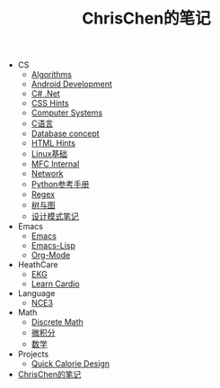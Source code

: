 #+TITLE: ChrisChen的笔记

   + CS
     + [[file:CS/Algorithms.org][Algorithms]]
     + [[file:CS/Android.org][Android Development]]
     + [[file:CS/CSharp.org][C# .Net]]
     + [[file:CS/css.org][CSS Hints]]
     + [[file:CS/os.org][Computer Systems]]
     + [[file:CS/C.org][C语言]]
     + [[file:CS/DB.org][Database concept]]
     + [[file:CS/html.org][HTML Hints]]
     + [[file:CS/linux.org][Linux基础]]
     + [[file:CS/mfc.org][MFC Internal]]
     + [[file:CS/Network.org][Network]]
     + [[file:CS/Python.org][Python参考手册]]
     + [[file:CS/Regex.org][Regex]]
     + [[file:CS/TreeAndGraph.org][树与图]]
     + [[file:CS/DesignPattern.org][设计模式笔记]]
   + Emacs
     + [[file:Emacs/emacs.org][Emacs]]
     + [[file:Emacs/emacs-lisp.org][Emacs-Lisp]]
     + [[file:Emacs/orgmode.org][Org-Mode]]
   + HeathCare
     + [[file:HeathCare/EKG.org][EKG]]
     + [[file:HeathCare/cardio.org][Learn Cardio]]
   + Language
     + [[file:Language/NCE3.org][NCE3]]
   + Math
     + [[file:Math/discreteMath.org][Discrete Math]]
     + [[file:Math/calculus.org][微积分]]
     + [[file:Math/math.org][数学]]
   + Projects
     + [[file:Projects/QuickCalorie.org][Quick Calorie Design]]
   + [[file:index.org][ChrisChen的笔记]]
